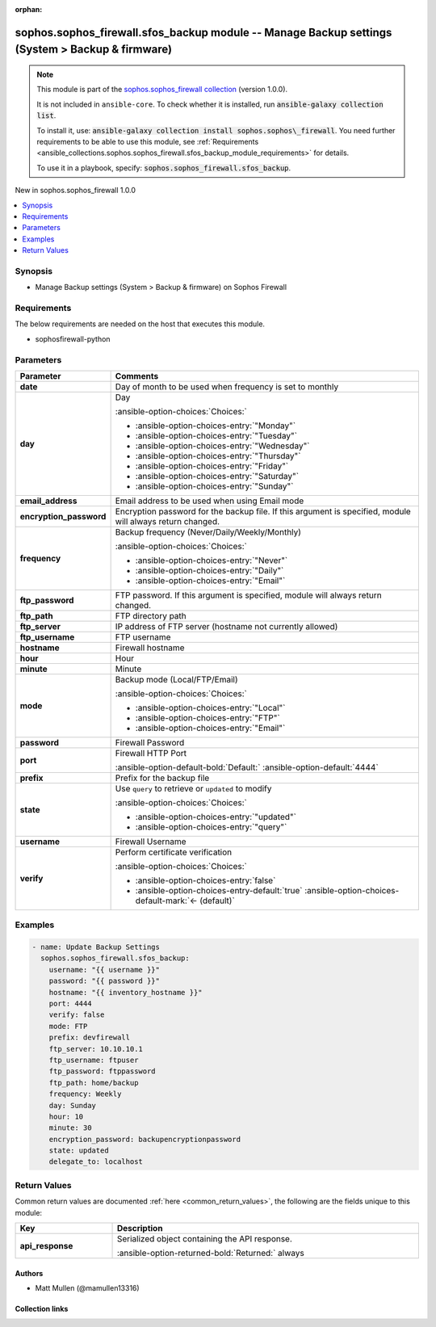 .. Document meta

:orphan:

.. |antsibull-internal-nbsp| unicode:: 0xA0
    :trim:

.. meta::
  :antsibull-docs: 2.14.0

.. Anchors

.. _ansible_collections.sophos.sophos_firewall.sfos_backup_module:

.. Anchors: short name for ansible.builtin

.. Title

sophos.sophos_firewall.sfos_backup module -- Manage Backup settings (System \> Backup & firmware)
+++++++++++++++++++++++++++++++++++++++++++++++++++++++++++++++++++++++++++++++++++++++++++++++++

.. Collection note

.. note::
    This module is part of the `sophos.sophos_firewall collection <https://galaxy.ansible.com/ui/repo/published/sophos/sophos_firewall/>`_ (version 1.0.0).

    It is not included in ``ansible-core``.
    To check whether it is installed, run :code:`ansible-galaxy collection list`.

    To install it, use: :code:`ansible-galaxy collection install sophos.sophos\_firewall`.
    You need further requirements to be able to use this module,
    see :ref:`Requirements <ansible_collections.sophos.sophos_firewall.sfos_backup_module_requirements>` for details.

    To use it in a playbook, specify: :code:`sophos.sophos_firewall.sfos_backup`.

.. version_added

.. rst-class:: ansible-version-added

New in sophos.sophos\_firewall 1.0.0

.. contents::
   :local:
   :depth: 1

.. Deprecated


Synopsis
--------

.. Description

- Manage Backup settings (System \> Backup & firmware) on Sophos Firewall


.. Aliases


.. Requirements

.. _ansible_collections.sophos.sophos_firewall.sfos_backup_module_requirements:

Requirements
------------
The below requirements are needed on the host that executes this module.

- sophosfirewall-python






.. Options

Parameters
----------

.. tabularcolumns:: \X{1}{3}\X{2}{3}

.. list-table::
  :width: 100%
  :widths: auto
  :header-rows: 1
  :class: longtable ansible-option-table

  * - Parameter
    - Comments

  * - .. raw:: html

        <div class="ansible-option-cell">
        <div class="ansibleOptionAnchor" id="parameter-date"></div>

      .. _ansible_collections.sophos.sophos_firewall.sfos_backup_module__parameter-date:

      .. rst-class:: ansible-option-title

      **date**

      .. raw:: html

        <a class="ansibleOptionLink" href="#parameter-date" title="Permalink to this option"></a>

      .. ansible-option-type-line::

        :ansible-option-type:`integer`

      .. raw:: html

        </div>

    - .. raw:: html

        <div class="ansible-option-cell">

      Day of month to be used when frequency is set to monthly


      .. raw:: html

        </div>

  * - .. raw:: html

        <div class="ansible-option-cell">
        <div class="ansibleOptionAnchor" id="parameter-day"></div>

      .. _ansible_collections.sophos.sophos_firewall.sfos_backup_module__parameter-day:

      .. rst-class:: ansible-option-title

      **day**

      .. raw:: html

        <a class="ansibleOptionLink" href="#parameter-day" title="Permalink to this option"></a>

      .. ansible-option-type-line::

        :ansible-option-type:`string`

      .. raw:: html

        </div>

    - .. raw:: html

        <div class="ansible-option-cell">

      Day


      .. rst-class:: ansible-option-line

      :ansible-option-choices:`Choices:`

      - :ansible-option-choices-entry:`"Monday"`
      - :ansible-option-choices-entry:`"Tuesday"`
      - :ansible-option-choices-entry:`"Wednesday"`
      - :ansible-option-choices-entry:`"Thursday"`
      - :ansible-option-choices-entry:`"Friday"`
      - :ansible-option-choices-entry:`"Saturday"`
      - :ansible-option-choices-entry:`"Sunday"`


      .. raw:: html

        </div>

  * - .. raw:: html

        <div class="ansible-option-cell">
        <div class="ansibleOptionAnchor" id="parameter-email_address"></div>

      .. _ansible_collections.sophos.sophos_firewall.sfos_backup_module__parameter-email_address:

      .. rst-class:: ansible-option-title

      **email_address**

      .. raw:: html

        <a class="ansibleOptionLink" href="#parameter-email_address" title="Permalink to this option"></a>

      .. ansible-option-type-line::

        :ansible-option-type:`string`

      .. raw:: html

        </div>

    - .. raw:: html

        <div class="ansible-option-cell">

      Email address to be used when using Email mode


      .. raw:: html

        </div>

  * - .. raw:: html

        <div class="ansible-option-cell">
        <div class="ansibleOptionAnchor" id="parameter-encryption_password"></div>

      .. _ansible_collections.sophos.sophos_firewall.sfos_backup_module__parameter-encryption_password:

      .. rst-class:: ansible-option-title

      **encryption_password**

      .. raw:: html

        <a class="ansibleOptionLink" href="#parameter-encryption_password" title="Permalink to this option"></a>

      .. ansible-option-type-line::

        :ansible-option-type:`string`

      .. raw:: html

        </div>

    - .. raw:: html

        <div class="ansible-option-cell">

      Encryption password for the backup file. If this argument is specified, module will always return changed.


      .. raw:: html

        </div>

  * - .. raw:: html

        <div class="ansible-option-cell">
        <div class="ansibleOptionAnchor" id="parameter-frequency"></div>

      .. _ansible_collections.sophos.sophos_firewall.sfos_backup_module__parameter-frequency:

      .. rst-class:: ansible-option-title

      **frequency**

      .. raw:: html

        <a class="ansibleOptionLink" href="#parameter-frequency" title="Permalink to this option"></a>

      .. ansible-option-type-line::

        :ansible-option-type:`string`

      .. raw:: html

        </div>

    - .. raw:: html

        <div class="ansible-option-cell">

      Backup frequency (Never/Daily/Weekly/Monthly)


      .. rst-class:: ansible-option-line

      :ansible-option-choices:`Choices:`

      - :ansible-option-choices-entry:`"Never"`
      - :ansible-option-choices-entry:`"Daily"`
      - :ansible-option-choices-entry:`"Email"`


      .. raw:: html

        </div>

  * - .. raw:: html

        <div class="ansible-option-cell">
        <div class="ansibleOptionAnchor" id="parameter-ftp_password"></div>

      .. _ansible_collections.sophos.sophos_firewall.sfos_backup_module__parameter-ftp_password:

      .. rst-class:: ansible-option-title

      **ftp_password**

      .. raw:: html

        <a class="ansibleOptionLink" href="#parameter-ftp_password" title="Permalink to this option"></a>

      .. ansible-option-type-line::

        :ansible-option-type:`string`

      .. raw:: html

        </div>

    - .. raw:: html

        <div class="ansible-option-cell">

      FTP password. If this argument is specified, module will always return changed.


      .. raw:: html

        </div>

  * - .. raw:: html

        <div class="ansible-option-cell">
        <div class="ansibleOptionAnchor" id="parameter-ftp_path"></div>

      .. _ansible_collections.sophos.sophos_firewall.sfos_backup_module__parameter-ftp_path:

      .. rst-class:: ansible-option-title

      **ftp_path**

      .. raw:: html

        <a class="ansibleOptionLink" href="#parameter-ftp_path" title="Permalink to this option"></a>

      .. ansible-option-type-line::

        :ansible-option-type:`string`

      .. raw:: html

        </div>

    - .. raw:: html

        <div class="ansible-option-cell">

      FTP directory path


      .. raw:: html

        </div>

  * - .. raw:: html

        <div class="ansible-option-cell">
        <div class="ansibleOptionAnchor" id="parameter-ftp_server"></div>

      .. _ansible_collections.sophos.sophos_firewall.sfos_backup_module__parameter-ftp_server:

      .. rst-class:: ansible-option-title

      **ftp_server**

      .. raw:: html

        <a class="ansibleOptionLink" href="#parameter-ftp_server" title="Permalink to this option"></a>

      .. ansible-option-type-line::

        :ansible-option-type:`string`

      .. raw:: html

        </div>

    - .. raw:: html

        <div class="ansible-option-cell">

      IP address of FTP server (hostname not currently allowed)


      .. raw:: html

        </div>

  * - .. raw:: html

        <div class="ansible-option-cell">
        <div class="ansibleOptionAnchor" id="parameter-ftp_username"></div>

      .. _ansible_collections.sophos.sophos_firewall.sfos_backup_module__parameter-ftp_username:

      .. rst-class:: ansible-option-title

      **ftp_username**

      .. raw:: html

        <a class="ansibleOptionLink" href="#parameter-ftp_username" title="Permalink to this option"></a>

      .. ansible-option-type-line::

        :ansible-option-type:`string`

      .. raw:: html

        </div>

    - .. raw:: html

        <div class="ansible-option-cell">

      FTP username


      .. raw:: html

        </div>

  * - .. raw:: html

        <div class="ansible-option-cell">
        <div class="ansibleOptionAnchor" id="parameter-hostname"></div>

      .. _ansible_collections.sophos.sophos_firewall.sfos_backup_module__parameter-hostname:

      .. rst-class:: ansible-option-title

      **hostname**

      .. raw:: html

        <a class="ansibleOptionLink" href="#parameter-hostname" title="Permalink to this option"></a>

      .. ansible-option-type-line::

        :ansible-option-type:`string` / :ansible-option-required:`required`

      .. raw:: html

        </div>

    - .. raw:: html

        <div class="ansible-option-cell">

      Firewall hostname


      .. raw:: html

        </div>

  * - .. raw:: html

        <div class="ansible-option-cell">
        <div class="ansibleOptionAnchor" id="parameter-hour"></div>

      .. _ansible_collections.sophos.sophos_firewall.sfos_backup_module__parameter-hour:

      .. rst-class:: ansible-option-title

      **hour**

      .. raw:: html

        <a class="ansibleOptionLink" href="#parameter-hour" title="Permalink to this option"></a>

      .. ansible-option-type-line::

        :ansible-option-type:`integer`

      .. raw:: html

        </div>

    - .. raw:: html

        <div class="ansible-option-cell">

      Hour


      .. raw:: html

        </div>

  * - .. raw:: html

        <div class="ansible-option-cell">
        <div class="ansibleOptionAnchor" id="parameter-minute"></div>

      .. _ansible_collections.sophos.sophos_firewall.sfos_backup_module__parameter-minute:

      .. rst-class:: ansible-option-title

      **minute**

      .. raw:: html

        <a class="ansibleOptionLink" href="#parameter-minute" title="Permalink to this option"></a>

      .. ansible-option-type-line::

        :ansible-option-type:`integer`

      .. raw:: html

        </div>

    - .. raw:: html

        <div class="ansible-option-cell">

      Minute


      .. raw:: html

        </div>

  * - .. raw:: html

        <div class="ansible-option-cell">
        <div class="ansibleOptionAnchor" id="parameter-mode"></div>

      .. _ansible_collections.sophos.sophos_firewall.sfos_backup_module__parameter-mode:

      .. rst-class:: ansible-option-title

      **mode**

      .. raw:: html

        <a class="ansibleOptionLink" href="#parameter-mode" title="Permalink to this option"></a>

      .. ansible-option-type-line::

        :ansible-option-type:`string`

      .. raw:: html

        </div>

    - .. raw:: html

        <div class="ansible-option-cell">

      Backup mode (Local/FTP/Email)


      .. rst-class:: ansible-option-line

      :ansible-option-choices:`Choices:`

      - :ansible-option-choices-entry:`"Local"`
      - :ansible-option-choices-entry:`"FTP"`
      - :ansible-option-choices-entry:`"Email"`


      .. raw:: html

        </div>

  * - .. raw:: html

        <div class="ansible-option-cell">
        <div class="ansibleOptionAnchor" id="parameter-password"></div>

      .. _ansible_collections.sophos.sophos_firewall.sfos_backup_module__parameter-password:

      .. rst-class:: ansible-option-title

      **password**

      .. raw:: html

        <a class="ansibleOptionLink" href="#parameter-password" title="Permalink to this option"></a>

      .. ansible-option-type-line::

        :ansible-option-type:`string` / :ansible-option-required:`required`

      .. raw:: html

        </div>

    - .. raw:: html

        <div class="ansible-option-cell">

      Firewall Password


      .. raw:: html

        </div>

  * - .. raw:: html

        <div class="ansible-option-cell">
        <div class="ansibleOptionAnchor" id="parameter-port"></div>

      .. _ansible_collections.sophos.sophos_firewall.sfos_backup_module__parameter-port:

      .. rst-class:: ansible-option-title

      **port**

      .. raw:: html

        <a class="ansibleOptionLink" href="#parameter-port" title="Permalink to this option"></a>

      .. ansible-option-type-line::

        :ansible-option-type:`integer`

      .. raw:: html

        </div>

    - .. raw:: html

        <div class="ansible-option-cell">

      Firewall HTTP Port


      .. rst-class:: ansible-option-line

      :ansible-option-default-bold:`Default:` :ansible-option-default:`4444`

      .. raw:: html

        </div>

  * - .. raw:: html

        <div class="ansible-option-cell">
        <div class="ansibleOptionAnchor" id="parameter-prefix"></div>

      .. _ansible_collections.sophos.sophos_firewall.sfos_backup_module__parameter-prefix:

      .. rst-class:: ansible-option-title

      **prefix**

      .. raw:: html

        <a class="ansibleOptionLink" href="#parameter-prefix" title="Permalink to this option"></a>

      .. ansible-option-type-line::

        :ansible-option-type:`string`

      .. raw:: html

        </div>

    - .. raw:: html

        <div class="ansible-option-cell">

      Prefix for the backup file


      .. raw:: html

        </div>

  * - .. raw:: html

        <div class="ansible-option-cell">
        <div class="ansibleOptionAnchor" id="parameter-state"></div>

      .. _ansible_collections.sophos.sophos_firewall.sfos_backup_module__parameter-state:

      .. rst-class:: ansible-option-title

      **state**

      .. raw:: html

        <a class="ansibleOptionLink" href="#parameter-state" title="Permalink to this option"></a>

      .. ansible-option-type-line::

        :ansible-option-type:`string` / :ansible-option-required:`required`

      .. raw:: html

        </div>

    - .. raw:: html

        <div class="ansible-option-cell">

      Use :literal:`query` to retrieve or :literal:`updated` to modify


      .. rst-class:: ansible-option-line

      :ansible-option-choices:`Choices:`

      - :ansible-option-choices-entry:`"updated"`
      - :ansible-option-choices-entry:`"query"`


      .. raw:: html

        </div>

  * - .. raw:: html

        <div class="ansible-option-cell">
        <div class="ansibleOptionAnchor" id="parameter-username"></div>

      .. _ansible_collections.sophos.sophos_firewall.sfos_backup_module__parameter-username:

      .. rst-class:: ansible-option-title

      **username**

      .. raw:: html

        <a class="ansibleOptionLink" href="#parameter-username" title="Permalink to this option"></a>

      .. ansible-option-type-line::

        :ansible-option-type:`string` / :ansible-option-required:`required`

      .. raw:: html

        </div>

    - .. raw:: html

        <div class="ansible-option-cell">

      Firewall Username


      .. raw:: html

        </div>

  * - .. raw:: html

        <div class="ansible-option-cell">
        <div class="ansibleOptionAnchor" id="parameter-verify"></div>

      .. _ansible_collections.sophos.sophos_firewall.sfos_backup_module__parameter-verify:

      .. rst-class:: ansible-option-title

      **verify**

      .. raw:: html

        <a class="ansibleOptionLink" href="#parameter-verify" title="Permalink to this option"></a>

      .. ansible-option-type-line::

        :ansible-option-type:`boolean`

      .. raw:: html

        </div>

    - .. raw:: html

        <div class="ansible-option-cell">

      Perform certificate verification


      .. rst-class:: ansible-option-line

      :ansible-option-choices:`Choices:`

      - :ansible-option-choices-entry:`false`
      - :ansible-option-choices-entry-default:`true` :ansible-option-choices-default-mark:`← (default)`


      .. raw:: html

        </div>


.. Attributes


.. Notes


.. Seealso


.. Examples

Examples
--------

.. code-block:: yaml+jinja

    - name: Update Backup Settings
      sophos.sophos_firewall.sfos_backup:
        username: "{{ username }}"
        password: "{{ password }}"
        hostname: "{{ inventory_hostname }}"
        port: 4444
        verify: false
        mode: FTP
        prefix: devfirewall
        ftp_server: 10.10.10.1
        ftp_username: ftpuser
        ftp_password: ftppassword
        ftp_path: home/backup
        frequency: Weekly
        day: Sunday
        hour: 10
        minute: 30
        encryption_password: backupencryptionpassword
        state: updated
        delegate_to: localhost



.. Facts


.. Return values

Return Values
-------------
Common return values are documented :ref:`here <common_return_values>`, the following are the fields unique to this module:

.. tabularcolumns:: \X{1}{3}\X{2}{3}

.. list-table::
  :width: 100%
  :widths: auto
  :header-rows: 1
  :class: longtable ansible-option-table

  * - Key
    - Description

  * - .. raw:: html

        <div class="ansible-option-cell">
        <div class="ansibleOptionAnchor" id="return-api_response"></div>

      .. _ansible_collections.sophos.sophos_firewall.sfos_backup_module__return-api_response:

      .. rst-class:: ansible-option-title

      **api_response**

      .. raw:: html

        <a class="ansibleOptionLink" href="#return-api_response" title="Permalink to this return value"></a>

      .. ansible-option-type-line::

        :ansible-option-type:`dictionary`

      .. raw:: html

        </div>

    - .. raw:: html

        <div class="ansible-option-cell">

      Serialized object containing the API response.


      .. rst-class:: ansible-option-line

      :ansible-option-returned-bold:`Returned:` always


      .. raw:: html

        </div>



..  Status (Presently only deprecated)


.. Authors

Authors
~~~~~~~

- Matt Mullen (@mamullen13316)



.. Extra links

Collection links
~~~~~~~~~~~~~~~~

.. ansible-links::

  - title: "Issue Tracker"
    url: "https://github.com/sophos/sophosfirewall-ansible/issues"
    external: true
  - title: "Homepage"
    url: "http://example.com"
    external: true
  - title: "Repository (Sources)"
    url: "https://github.com/sophos/sophosfirewall-ansible"
    external: true


.. Parsing errors
